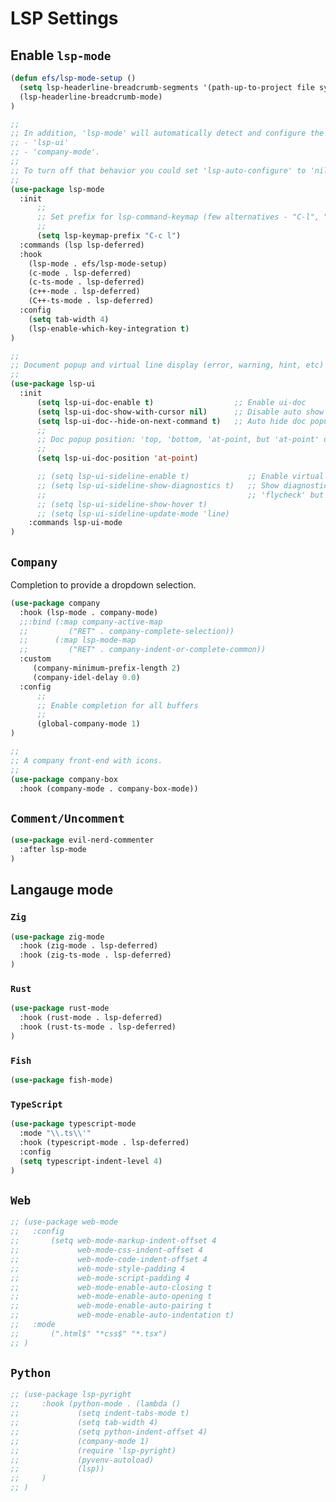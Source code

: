 * LSP Settings

** Enable =lsp-mode=

#+begin_src emacs-lisp 
  (defun efs/lsp-mode-setup ()
    (setq lsp-headerline-breadcrumb-segments '(path-up-to-project file symbols))
    (lsp-headerline-breadcrumb-mode)
  )

  ;;
  ;; In addition, 'lsp-mode' will automatically detect and configure the following packages:
  ;; - 'lsp-ui'
  ;; - 'company-mode'.
  ;;
  ;; To turn off that behavior you could set 'lsp-auto-configure' to 'nil'.
  ;;
  (use-package lsp-mode
    :init
        ;;
        ;; Set prefix for lsp-command-keymap (few alternatives - "C-l", "C-c l")
        ;;
        (setq lsp-keymap-prefix "C-c l")
    :commands (lsp lsp-deferred)
    :hook
      (lsp-mode . efs/lsp-mode-setup)
      (c-mode . lsp-deferred)
      (c-ts-mode . lsp-deferred)
      (c++-mode . lsp-deferred)
      (C++-ts-mode . lsp-deferred)
    :config
      (setq tab-width 4)
      (lsp-enable-which-key-integration t)
  )

  ;;
  ;; Document popup and virtual line display (error, warning, hint, etc)
  ;;
  (use-package lsp-ui
    :init
        (setq lsp-ui-doc-enable t)                  ;; Enable ui-doc
        (setq lsp-ui-doc-show-with-cursor nil)      ;; Disable auto show doc popup when cursor is on a symbol
        (setq lsp-ui-doc--hide-on-next-command t)   ;; Auto hide doc popup
        ;;
        ;; Doc popup position: 'top, 'bottom, 'at-point, but 'at-point' only works in 'GUI' mode!!!
        ;;
        (setq lsp-ui-doc-position 'at-point)    

        ;; (setq lsp-ui-sideline-enable t)             ;; Enable virtual line
        ;; (setq lsp-ui-sideline-show-diagnostics t)   ;; Show diagnostics (error, warning), need to install
        ;;                                             ;; 'flycheck' but I don't like it:)
        ;; (setq lsp-ui-sideline-show-hover t)
        ;; (setq lsp-ui-sideline-update-mode 'line)
      :commands lsp-ui-mode
  )
#+end_src


** =Company=

Completion to provide a dropdown selection.

#+begin_src emacs-lisp
  (use-package company
    :hook (lsp-mode . company-mode)
    ;;:bind (:map company-active-map
    ;;         ("RET" . company-complete-selection))
    ;;      (:map lsp-mode-map
    ;;         ("RET" . company-indent-or-complete-common))
    :custom
       (company-minimum-prefix-length 2)
       (company-idel-delay 0.0)
    :config
        ;;
        ;; Enable completion for all buffers
        ;;
        (global-company-mode 1)
  )

  ;;
  ;; A company front-end with icons.
  ;;
  (use-package company-box
    :hook (company-mode . company-box-mode))
#+end_src


** =Comment/Uncomment=

#+begin_src emacs-lisp
  (use-package evil-nerd-commenter
    :after lsp-mode
  )
#+end_src



** Langauge mode

*** =Zig=

#+begin_src emacs-lisp
  (use-package zig-mode
    :hook (zig-mode . lsp-deferred)
    :hook (zig-ts-mode . lsp-deferred)
  )
#+end_src
 

*** =Rust=

#+begin_src emacs-lisp
  (use-package rust-mode
    :hook (rust-mode . lsp-deferred)
    :hook (rust-ts-mode . lsp-deferred)
  )
#+end_src


*** =Fish=

#+begin_src emacs-lisp
  (use-package fish-mode)
#+end_src

*** =TypeScript=

#+begin_src emacs-lisp
  (use-package typescript-mode
    :mode "\\.ts\\'"
    :hook (typescript-mode . lsp-deferred)
    :config
    (setq typescript-indent-level 4)
  )
#+end_src


** =Web=

#+begin_src emacs-lisp
  ;; (use-package web-mode
  ;;   :config
  ;;       (setq web-mode-markup-indent-offset 4
  ;;             web-mode-css-indent-offset 4
  ;;             web-mode-code-indent-offset 4
  ;;             web-mode-style-padding 4
  ;;             web-mode-script-padding 4
  ;;             web-mode-enable-auto-closing t
  ;;             web-mode-enable-auto-opening t
  ;;             web-mode-enable-auto-pairing t
  ;;             web-mode-enable-auto-indentation t)
  ;;   :mode
  ;;       (".html$" "*css$" "*.tsx")
  ;; )
#+end_src


** =Python=

#+begin_src emacs-lisp
  ;; (use-package lsp-pyright
  ;;     :hook (python-mode . (lambda ()
  ;;             (setq indent-tabs-mode t)
  ;;             (setq tab-width 4)
  ;;             (setq python-indent-offset 4)
  ;;             (company-mode 1)
  ;;             (require 'lsp-pyright)
  ;;             (pyvenv-autoload)
  ;;             (lsp))
  ;;     )
  ;; )
#+end_src
 
